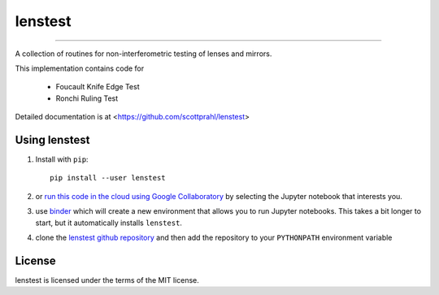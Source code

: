 lenstest
=========

.. image:: https://img.shields.io/pypi/v/lenstest.svg
   :target: https://pypi.org/project/lenstest/

.. image:: https://colab.research.google.com/assets/colab-badge.svg
   :target: https://colab.research.google.com/github/scottprahl/lenstest/blob/master

.. image:: https://mybinder.org/badge_logo.svg
   :target: https://mybinder.org/v2/gh/scottprahl/lenstest/master?filepath=docs

.. image:: https://img.shields.io/badge/readthedocs-latest-blue.svg
   :target: https://lenstest.readthedocs.io

.. image:: https://img.shields.io/badge/github-code-green.svg
   :target: https://github.com/scottprahl/lenstest

.. image:: https://img.shields.io/badge/MIT-license-yellow.svg
   :target: https://github.com/scottprahl/lenstest/blob/master/LICENSE.txt

__________

A collection of routines for non-interferometric testing of lenses and mirrors.

This implementation contains code for

    * Foucault Knife Edge Test
    * Ronchi Ruling Test

Detailed documentation is at <https://github.com/scottprahl/lenstest>

Using lenstest
-------------------

1. Install with ``pip``::
    
    pip install --user lenstest

2. or `run this code in the cloud using Google Collaboratory <https://colab.research.google.com/github/scottprahl/lenstest/blob/master>`_ by selecting the Jupyter notebook that interests you.

3. use `binder <https://mybinder.org/v2/gh/scottprahl/lenstest/master?filepath=docs>`_ which will create a new environment that allows you to run Jupyter notebooks.  This takes a bit longer to start, but it automatically installs ``lenstest``.

4. clone the `lenstest github repository <https://github.com/scottprahl/lenstest>`_ and then add the repository to your ``PYTHONPATH`` environment variable


License
-------

lenstest is licensed under the terms of the MIT license.